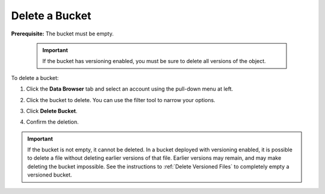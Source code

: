.. _Delete a Bucket:

Delete a Bucket
===============

**Prerequisite:** The bucket must be empty.

   .. important::

      If the bucket has versioning enabled, you must be sure to delete all
      versions of the object.

To delete a bucket:

#. Click the **Data Browser** tab and select an account using the pull-down menu
   at left.

   .. image:: ../../Graphics/xdm_ui_data_browser_account_select.png
      :width: 75%

#. Click the bucket to delete. You can use the filter tool to narrow your
   options.

   .. image:: ../../Graphics/xdm_ui_bucket_select.png
      :width: 75%

#. Click **Delete Bucket**. 	      

   .. image:: ../../Graphics/xdm_ui_bucket_delete_select.png
      :width: 50%

#. Confirm the deletion.

   .. image:: ../../Graphics/xdm_ui_bucket_delete_confirm.png
      :width: 50%

.. important::

   If the bucket is not empty, it cannot be deleted. In a bucket deployed with
   versioning enabled, it is possible to delete a file without deleting earlier
   versions of that file. Earlier versions may remain, and may make deleting the
   bucket impossible. See the instructions to :ref:`Delete Versioned Files` to
   completely empty a versioned bucket.
